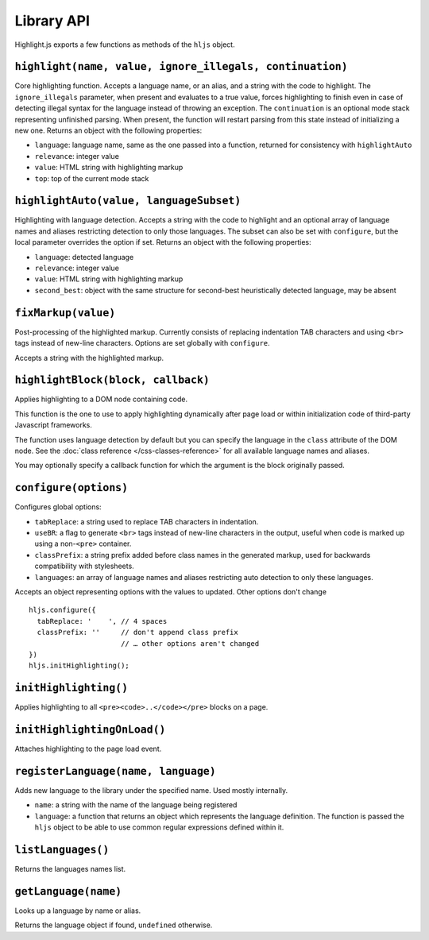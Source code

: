 Library API
===========

Highlight.js exports a few functions as methods of the ``hljs`` object.


``highlight(name, value, ignore_illegals, continuation)``
---------------------------------------------------------

Core highlighting function.
Accepts a language name, or an alias, and a string with the code to highlight.
The ``ignore_illegals`` parameter, when present and evaluates to a true value,
forces highlighting to finish even in case of detecting illegal syntax for the
language instead of throwing an exception.
The ``continuation`` is an optional mode stack representing unfinished parsing.
When present, the function will restart parsing from this state instead of
initializing a new one.
Returns an object with the following properties:

* ``language``: language name, same as the one passed into a function, returned for consistency with ``highlightAuto``
* ``relevance``: integer value
* ``value``: HTML string with highlighting markup
* ``top``: top of the current mode stack


``highlightAuto(value, languageSubset)``
----------------------------------------

Highlighting with language detection.
Accepts a string with the code to highlight and an optional array of language names and aliases restricting detection to only those languages. The subset can also be set with ``configure``, but the local parameter overrides the option if set.
Returns an object with the following properties:

* ``language``: detected language
* ``relevance``: integer value
* ``value``: HTML string with highlighting markup
* ``second_best``: object with the same structure for second-best heuristically detected language, may be absent


``fixMarkup(value)``
--------------------

Post-processing of the highlighted markup. Currently consists of replacing indentation TAB characters and using ``<br>`` tags instead of new-line characters. Options are set globally with ``configure``.

Accepts a string with the highlighted markup.


``highlightBlock(block, callback)``
-------------------------

Applies highlighting to a DOM node containing code.

This function is the one to use to apply highlighting dynamically after page load
or within initialization code of third-party Javascript frameworks.

The function uses language detection by default but you can specify the language
in the ``class`` attribute of the DOM node. See the :doc:`class reference
</css-classes-reference>` for all available language names and aliases.

You may optionally specify a callback function for which the argument is the block originally passed.


``configure(options)``
----------------------

Configures global options:

* ``tabReplace``: a string used to replace TAB characters in indentation.
* ``useBR``: a flag to generate ``<br>`` tags instead of new-line characters in the output, useful when code is marked up using a non-``<pre>`` container.
* ``classPrefix``: a string prefix added before class names in the generated markup, used for backwards compatibility with stylesheets.
* ``languages``: an array of language names and aliases restricting auto detection to only these languages.

Accepts an object representing options with the values to updated. Other options don't change
::

  hljs.configure({
    tabReplace: '    ', // 4 spaces
    classPrefix: ''     // don't append class prefix
                        // … other options aren't changed
  })
  hljs.initHighlighting();


``initHighlighting()``
----------------------

Applies highlighting to all ``<pre><code>..</code></pre>`` blocks on a page.



``initHighlightingOnLoad()``
----------------------------

Attaches highlighting to the page load event.


``registerLanguage(name, language)``
------------------------------------

Adds new language to the library under the specified name. Used mostly internally.

* ``name``: a string with the name of the language being registered
* ``language``: a function that returns an object which represents the
  language definition. The function is passed the ``hljs`` object to be able
  to use common regular expressions defined within it.


``listLanguages()``
----------------------------

Returns the languages names list.



.. _getLanguage:


``getLanguage(name)``
---------------------

Looks up a language by name or alias.

Returns the language object if found, ``undefined`` otherwise.
